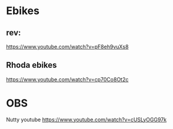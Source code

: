 * Ebikes

** rev:
https://www.youtube.com/watch?v=pF8eh9vuXs8


** Rhoda ebikes
https://www.youtube.com/watch?v=cp70Co8Ot2c


* OBS

Nutty youtube
https://www.youtube.com/watch?v=cUSLyOGG97k
